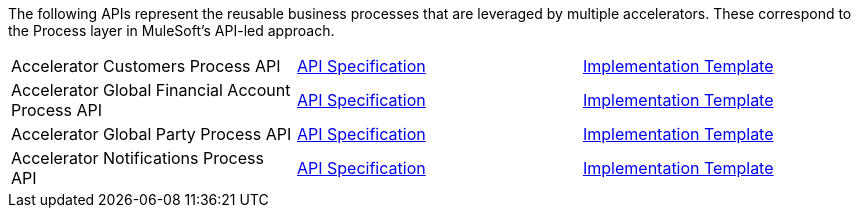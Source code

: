 The following APIs represent the reusable business processes that are leveraged by multiple accelerators. These correspond to the Process layer in MuleSoft's API-led approach.

[%hardbreaks]
[cols=3*]
|===
|Accelerator Customers Process API | https://anypoint.mulesoft.com/exchange/997d5e99-287f-4f68-bc95-ed435d7c5797/accel-customers-prc-api-spec[API Specification^] | https://anypoint.mulesoft.com/exchange/997d5e99-287f-4f68-bc95-ed435d7c5797/accel-customers-prc-api[Implementation Template^]
|Accelerator Global Financial Account Process API | https://anypoint.mulesoft.com/exchange/997d5e99-287f-4f68-bc95-ed435d7c5797/accel-global-finacct-prc-api-spec[API Specification^] | https://anypoint.mulesoft.com/exchange/997d5e99-287f-4f68-bc95-ed435d7c5797/accel-global-finacct-prc-api[Implementation Template^]
|Accelerator Global Party Process API | https://anypoint.mulesoft.com/exchange/997d5e99-287f-4f68-bc95-ed435d7c5797/accel-global-party-prc-api-spec[API Specification^] | https://anypoint.mulesoft.com/exchange/997d5e99-287f-4f68-bc95-ed435d7c5797/accel-global-party-prc-api[Implementation Template^]
|Accelerator Notifications Process API | https://anypoint.mulesoft.com/exchange/997d5e99-287f-4f68-bc95-ed435d7c5797/accelerator-notifications-prc-api[API Specification^] | https://anypoint.mulesoft.com/exchange/997d5e99-287f-4f68-bc95-ed435d7c5797/accel-notifications-prc-api[Implementation Template^]
|===
